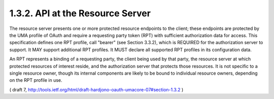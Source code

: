 
1.3.2.  API at the Resource Server
^^^^^^^^^^^^^^^^^^^^^^^^^^^^^^^^^^^^^^^^^^^^^^^^

The resource server presents one or more protected resource endpoints
to the client; these endpoints are protected by the UMA profile of
OAuth and require a requesting party token (RPT) with sufficient
authorization data for access.  This specification defines one RPT
profile, call "bearer" (see Section 3.3.2), which is REQUIRED for the
authorization server to support.  It MAY support additional RPT
profiles.  It MUST declare all supported RPT profiles in its
configuration data.

An RPT represents a binding of a requesting party, the client being
used by that party, the resource server at which protected resources
of interest reside, and the authorization server that protects those
resources.  It is not specific to a single resource owner, though its
internal components are likely to be bound to individual resource
owners, depending on the RPT profile in use.

( draft 7, http://tools.ietf.org/html/draft-hardjono-oauth-umacore-07#section-1.3.2 )
